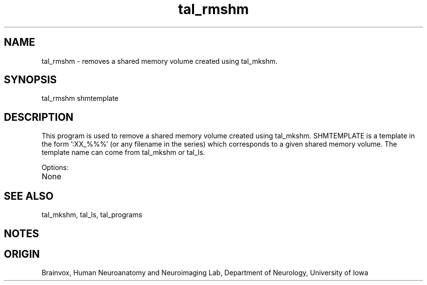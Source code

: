 .TH tal_rmshm Brainvox
.SH NAME
tal_rmshm \- removes a shared memory volume created using tal_mkshm.
.SH SYNOPSIS
tal_rmshm shmtemplate
.SH DESCRIPTION
This program is used to remove a shared memory volume created using tal_mkshm.
SHMTEMPLATE is a template in the form ':XX_%%%' (or any filename in the
series) which corresponds to a given shared memory volume.  The template
name can come from tal_mkshm or tal_ls.
.PP
Options:
.TP
None
.PP
.SH SEE ALSO
tal_mkshm, tal_ls, tal_programs
.SH NOTES
.SH ORIGIN
Brainvox, Human Neuroanatomy and Neuroimaging Lab, Department of Neurology,
University of Iowa
